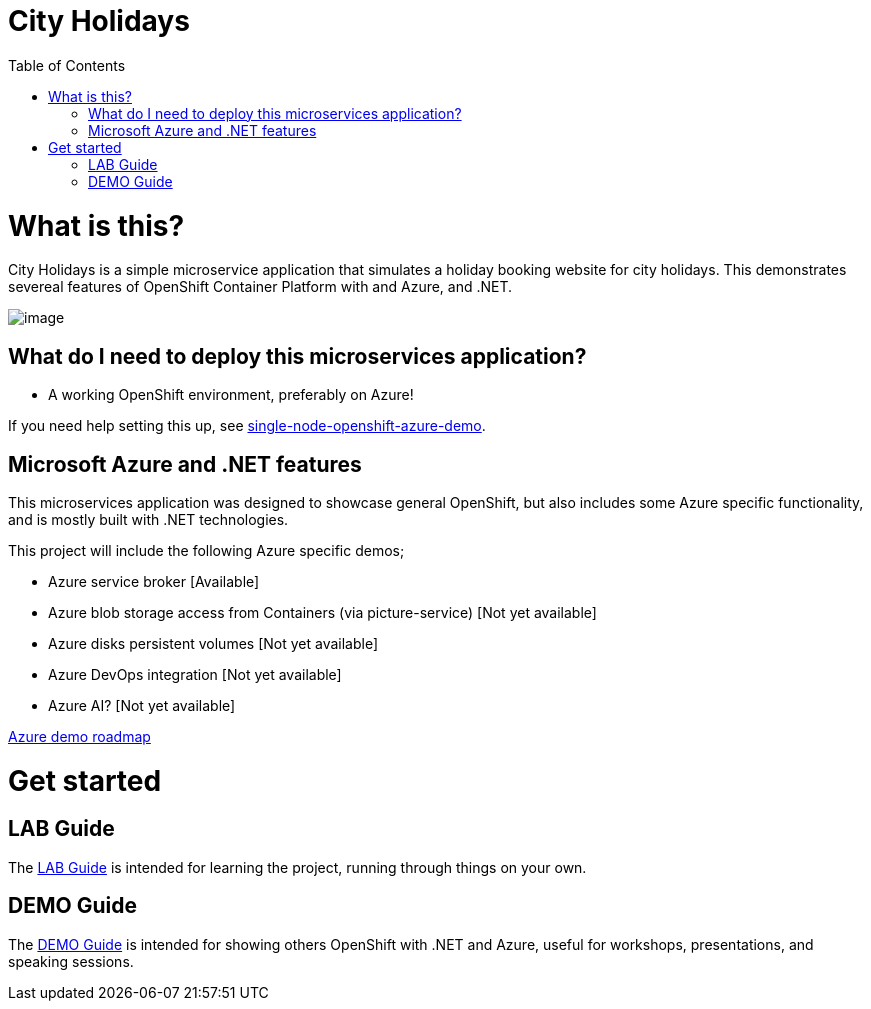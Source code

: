 :toc:

= City Holidays 

= What is this?

City Holidays is a simple microservice application that simulates a holiday booking website for
city holidays. This demonstrates
severeal features of OpenShift Container Platform with and Azure, and .NET.

image:screenshots/app.png[image]

== What do I need to deploy this microservices application?

* A working OpenShift environment, preferably on Azure! 

If you need help setting this up, see link:https://github.com/jamesread/single-node-openshift-azure-demo[single-node-openshift-azure-demo].

== Microsoft Azure and .NET features

This microservices application was designed to showcase general OpenShift, but also includes some Azure specific functionality, and is mostly built with .NET technologies.

This project will include the following Azure specific demos;

* Azure service broker [Available]
* Azure blob storage access from Containers (via picture-service) [Not yet available]
* Azure disks persistent volumes [Not yet available]
* Azure DevOps integration [Not yet available]
* Azure AI? [Not yet available]

link:roadmap/whiteboardRoadmap.png[Azure demo roadmap]

= Get started

== LAB Guide 

The link:LAB.adoc[LAB Guide] is intended for learning the project, running through things on your own.

== DEMO Guide

The link:DEMO.adoc[DEMO Guide] is intended for showing others OpenShift with .NET and Azure, useful for workshops, presentations, and speaking sessions.

